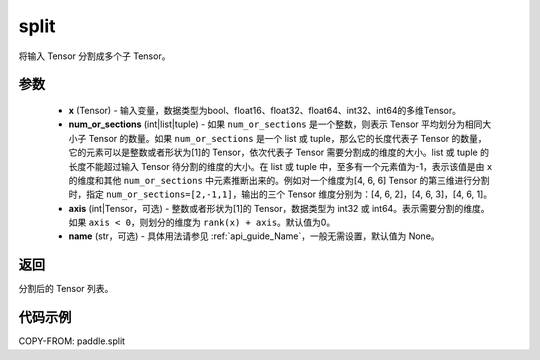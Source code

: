 .. _cn_api_paddle_tensor_split:

split
-------------------------------

.. py:function:: paddle.split(x, num_or_sections, axis=0, name=None)



将输入 Tensor 分割成多个子 Tensor。

参数
:::::::::
       - **x** (Tensor) - 输入变量，数据类型为bool、float16、float32、float64、int32、int64的多维Tensor。
       - **num_or_sections** (int|list|tuple) - 如果 ``num_or_sections`` 是一个整数，则表示 Tensor 平均划分为相同大小子 Tensor 的数量。如果 ``num_or_sections`` 是一个 list 或 tuple，那么它的长度代表子 Tensor 的数量，它的元素可以是整数或者形状为[1]的 Tensor，依次代表子 Tensor 需要分割成的维度的大小。list 或 tuple 的长度不能超过输入 Tensor 待分割的维度的大小。在 list 或 tuple 中，至多有一个元素值为-1，表示该值是由 ``x`` 的维度和其他 ``num_or_sections`` 中元素推断出来的。例如对一个维度为[4, 6, 6] Tensor 的第三维进行分割时，指定 ``num_or_sections=[2,-1,1]``，输出的三个 Tensor 维度分别为：[4, 6, 2]，[4, 6, 3]，[4, 6, 1]。
       - **axis** (int|Tensor，可选) - 整数或者形状为[1]的 Tensor，数据类型为 int32 或 int64。表示需要分割的维度。如果 ``axis < 0``，则划分的维度为 ``rank(x) + axis``。默认值为0。
       - **name** (str，可选) - 具体用法请参见 :ref:`api_guide_Name`，一般无需设置，默认值为 None。

返回
:::::::::
分割后的 Tensor 列表。


代码示例
:::::::::

COPY-FROM: paddle.split